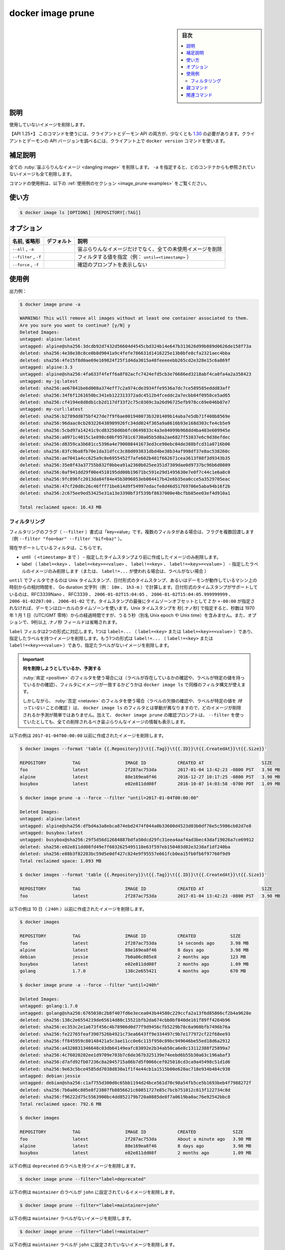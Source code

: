﻿.. -*- coding: utf-8 -*-
.. URL: https://docs.docker.com/engine/reference/commandline/image_prune/
.. SOURCE: 
   doc version: 20.10
      https://github.com/docker/docker.github.io/blob/master/engine/reference/commandline/image_prune.md
      https://github.com/docker/docker.github.io/blob/master/_data/engine-cli/docker_image_prune.yaml
.. check date: 2022/03/28
.. Commits on Aug 22, 2021 304f64ccec26ef1810e90d385d5bae5fab3ce6f4
.. -------------------------------------------------------------------

.. docker image prune

=======================================
docker image prune
=======================================

.. sidebar:: 目次

   .. contents:: 
       :depth: 3
       :local:

.. _image_prune-description:

説明
==========

.. Remove unused images

使用していないイメージを削除します。

.. API 1.25+  The client and daemon API must both be at least 1.25 to use this command. Use the docker version command on the client to check your client and daemon API versions.

【API 1.25+】 このコマンドを使うには、クライアントとデーモン API の両方が、少なくとも `1.30 <https://docs.docker.com/engine/api/v1.30/>`_ の必要があります。クライアントとデーモンの API バージョンを調べるには、クライアント上で ``docker version`` コマンドを使います。

.. Extended description
.. _image_prune-extended-description:

補足説明
==========

.. Remove all dangling images. If -a is specified, will also remove all images not referenced by any container.

全ての :ruby:`宙ぶらりんなイメージ <dangling image>` を削除します。 ``-a`` を指定すると、どのコンテナからも参照されていないイメージも全て削除します。

.. For example uses of this command, refer to the examples section below.

コマンドの使用例は、以下の :ref:`使用例のセクション <image_prune-examples>` をご覧ください。


.. _image_ls-usage:

使い方
==========

.. code-block:: bash

   $ docker image ls [OPTIONS] [REPOSITORY[:TAG]]


.. _image_ls-options:

オプション
==========

.. list-table::
   :header-rows: 1

   * - 名前, 省略形
     - デフォルト
     - 説明
   * - ``--all`` , ``-a``
     - 
     - 宙ぶらりんなイメージだけでなく、全ての未使用イメージを削除
   * - ``--filter`` , ``-f``
     - 
     - フィルタする値を指定（例： ``until=<timestamp>`` ）
   * - ``--force`` , ``-f``
     - 
     - 確認のプロンプトを表示しない

.. Examples
.. _image_prune-examples:

使用例
==========

.. Example output:

出力例：

.. code-block:: bash

   $ docker image prune -a
   
   WARNING! This will remove all images without at least one container associated to them.
   Are you sure you want to continue? [y/N] y
   Deleted Images:
   untagged: alpine:latest
   untagged: alpine@sha256:3dcdb92d7432d56604d4545cbd324b14e647b313626d99b889d0626de158f73a
   deleted: sha256:4e38e38c8ce0b8d9041a9c4fefe786631d1416225e13b0bfe8cfa2321aec4bba
   deleted: sha256:4fe15f8d0ae69e169824f25f1d4da3015a48feeeeebb265cd2e328e15c6a869f
   untagged: alpine:3.3
   untagged: alpine@sha256:4fa633f4feff6a8f02acfc7424efd5cb3e76686ed3218abf4ca0fa4a2a358423
   untagged: my-jq:latest
   deleted: sha256:ae67841be6d008a374eff7c2a974cde3934ffe9536a7dc7ce589585eddd83aff
   deleted: sha256:34f6f1261650bc341eb122313372adc4512b4fceddc2a7ecbb84f0958ce5ad65
   deleted: sha256:cf4194e8d8db1cb2d117df33f2c75c0369c3a26d96725efb978cc69e046b87e7
   untagged: my-curl:latest
   deleted: sha256:b2789dd875bf427de7f9f6ae001940073b3201409b14aba7e5db71f408b8569e
   deleted: sha256:96daac0cb203226438989926fc34dd024f365a9a8616b93e168d303cfe4cb5e9
   deleted: sha256:5cbd97a14241c9cd83250d6b6fc0649833c4a3e84099b968dd4ba403e609945e
   deleted: sha256:a0971c4015c1e898c60bf95781c6730a05b5d8a2ae6827f53837e6c9d38efdec
   deleted: sha256:d8359ca3b681cc5396a4e790088441673ed3ce90ebc04de388bfcd31a0716b06
   deleted: sha256:83fc9ba8fb70e1da31dfcc3c88d093831dbd4be38b34af998df37e8ac538260c
   deleted: sha256:ae7041a4cc625a9c8e6955452f7afe602b401f662671cea3613f08f3d9343b35
   deleted: sha256:35e0f43a37755b832f0bbea91a2360b025ee351d7309dae0d9737bc96b6d0809
   deleted: sha256:0af941dd29f00e4510195dd00b19671bc591e29d1495630e7e0f7c44c1e6a8c0
   deleted: sha256:9fc896fc2013da84f84e45b3096053eb084417b42e6b35ea0cce5a3529705eac
   deleted: sha256:47cf20d8c26c46fff71be614d9f54997edacfe8d46d51769706e5aba94b16f2b
   deleted: sha256:2c675ee9ed53425e31a13e3390bf3f539bf8637000e4bcfbb85ee03ef4d910a1
   
   Total reclaimed space: 16.43 MB

.. Filtering
.. _image_prune-filtering:
フィルタリング
--------------------

.. The filtering flag (--filter) format is of “key=value”. If there is more than one filter, then pass multiple flags (e.g., --filter "foo=bar" --filter "bif=baz")

フィルタリングのフラグ（ ``--filter`` ）書式は「key=value」です。複数のフィルタがある場合は、フラグを複数回渡します（例 ``--filter "foo=bar" --filter "bif=baz"`` ）。

.. The currently supported filters are:

現在サポートしているフィルタは、こちらです。

..     until (<timestamp>) - only remove images created before given timestamp
    label (label=<key>, label=<key>=<value>, label!=<key>, or label!=<key>=<value>) - only remove images with (or without, in case label!=... is used) the specified labels.

* until （ ``<timestamp>`` まで ） - 指定したタイムスタンプより前に作成したイメージのみ削除します。
* label （ ``label=<key>`` 、  ``label=<key>=<value>`` 、 ``label!=<key>`` 、 ``label!=<key>=<value>`` ） - 指定したラベルのイメージのみ削除します（または、 ``label!=...`` が使われる場合は、ラベルがない場合 ）

.. The until filter can be Unix timestamps, date formatted timestamps, or Go duration strings (e.g. 10m, 1h30m) computed relative to the daemon machine’s time. Supported formats for date formatted time stamps include RFC3339Nano, RFC3339, 2006-01-02T15:04:05, 2006-01-02T15:04:05.999999999, 2006-01-02Z07:00, and 2006-01-02. The local timezone on the daemon will be used if you do not provide either a Z or a +-00:00 timezone offset at the end of the timestamp. When providing Unix timestamps enter seconds[.nanoseconds], where seconds is the number of seconds that have elapsed since January 1, 1970 (midnight UTC/GMT), not counting leap seconds (aka Unix epoch or Unix time), and the optional .nanoseconds field is a fraction of a second no more than nine digits long.

``until`` でフィルタできるのは Unix タイムスタンプ、日付形式のタイムスタンプ、あるいはデーモンが動作しているマシン上の時刻からの相対時間を、 Go duration 文字列（例： ``10m`` 、 ``1h3-m`` ）で計算します。日付形式のタイムスタンプがサポートしているのは、RFC3339Nano 、 RFC3339 、 ``2006-01-02T15:04:05`` 、 ``2006-01-02T15:04:05.999999999`` 、 ``2006-01-02Z07:00`` 、 ``2006-01-02`` です。タイムスタンプの最後にタイムゾーンオフセットとして ``Z`` か ``+-00:00`` が指定されなければ、デーモンはローカルのタイムゾーンを使います。Unix タイムスタンプを 秒[.ナノ秒] で指定すると、秒数は 1970 年 1 月 1 日（UTC/GMT 零時）からの経過時間ですが、うるう秒（別名 Unix epoch や Unix time）を含みません。また、オプションで、9桁以上  .ナノ秒 フィールドは省略されます。

.. The label filter accepts two formats. One is the label=... (label=<key> or label=<key>=<value>), which removes containers with the specified labels. The other format is the label!=... (label!=<key> or label!=<key>=<value>), which removes containers without the specified labels.

``label`` フィルタは2つの形式に対応します。1つは ``label=...`` （ ``label=<key>`` または ``label=<key>=<value>`` ）であり、指定したラベルを持つイメージを削除します。もう1つの形式は ``label!=...`` （ ``label!=<key>`` または ``label!=<key>=<value>`` ）であり、指定たラベルがないイメージを削除します。

..    Predicting what will be removed
    If you are using positive filtering (testing for the existence of a label or that a label has a specific value), you can use docker image ls with the same filtering syntax to see which images match your filter.
    However, if you are using negative filtering (testing for the absence of a label or that a label does not have a specific value), this type of filter does not work with docker image ls so you cannot easily predict which images will be removed. In addition, the confirmation prompt for docker image prune always warns that all dangling images will be removed, even if you are using --filter.

.. important::

   **何を削除しようとしているか、予測する**
   
   :ruby:`肯定 <positive>` のフィルタを使う場合には（ラベルが存在しているかの確認や、ラベルが特定の値を持っているかの確認）、フィルタにイメージが一致するかどうかは ``docker image ls`` で同様のフィルタ構文が使えます。
   
   しかしながら、 :ruby:`否定 <netavie>` のフィルタを使う場合（ラベルの欠損の確認や、ラベルが特定の値を *持っていない* ことの確認 ）は、 ``docker image ls`` のフィルタとは挙動が異なりますので、どのイメージが削除されるか予測が簡単ではありません。加えて、 ``docker image prune`` の確認プロンプトは、 ``--filter`` を使っていたとしても、全ての削除されるべき宙ぶらりんなイメージの情報も表示します。

.. The following removes images created before 2017-01-04T00:00:00:

以下の例は ``2017-01-04T00:00:00`` 以前に作成されたイメージを削除します。

.. code-block:: bash

   $ docker images --format 'table {{.Repository}}\t{{.Tag}}\t{{.ID}}\t{{.CreatedAt}}\t{{.Size}}'
   
   REPOSITORY          TAG                 IMAGE ID            CREATED AT                      SIZE
   foo                 latest              2f287ac753da        2017-01-04 13:42:23 -0800 PST   3.98 MB
   alpine              latest              88e169ea8f46        2016-12-27 10:17:25 -0800 PST   3.98 MB
   busybox             latest              e02e811dd08f        2016-10-07 14:03:58 -0700 PDT   1.09 MB
   
   $ docker image prune -a --force --filter "until=2017-01-04T00:00:00"
   
   Deleted Images:
   untagged: alpine:latest
   untagged: alpine@sha256:dfbd4a3a8ebca874ebd2474f044a0b33600d4523d03b0df76e5c5986cb02d7e8
   untagged: busybox:latest
   untagged: busybox@sha256:29f5d56d12684887bdfa50dcd29fc31eea4aaf4ad3bec43daf19026a7ce69912
   deleted: sha256:e02e811dd08fd49e7f6032625495118e63f597eb150403d02e3238af1df240ba
   deleted: sha256:e88b3f82283bc59d5e0df427c824e9f95557e661fcb0ea15fb0fb6f97760f9d9
   Total reclaimed space: 1.093 MB
   
   $ docker images --format 'table {{.Repository}}\t{{.Tag}}\t{{.ID}}\t{{.CreatedAt}}\t{{.Size}}'
   
   REPOSITORY          TAG                 IMAGE ID            CREATED AT                      SIZE
   foo                 latest              2f287ac753da        2017-01-04 13:42:23 -0800 PST   3.98 MB

.. The following removes images created more than 10 days (240h) ago:

以下の例は 10 日（ ``240h`` ）以前に作成されたイメージを削除します。

.. code-block:: bash

   $ docker images
   
   REPOSITORY          TAG                 IMAGE ID            CREATED             SIZE
   foo                 latest              2f287ac753da        14 seconds ago      3.98 MB
   alpine              latest              88e169ea8f46        8 days ago          3.98 MB
   debian              jessie              7b0a06c805e8        2 months ago        123 MB
   busybox             latest              e02e811dd08f        2 months ago        1.09 MB
   golang              1.7.0               138c2e655421        4 months ago        670 MB
   
   $ docker image prune -a --force --filter "until=240h"
   
   Deleted Images:
   untagged: golang:1.7.0
   untagged: golang@sha256:6765038c2b8f407fd6e3ecea043b44580c229ccfa2a13f6d85866cf2b4a9628e
   deleted: sha256:138c2e6554219de65614d88c15521bfb2da674cbb0bf840de161f89ff4264b96
   deleted: sha256:ec353c2e1a673f456c4b78906d0d77f9d9456cfb5229b78c6a960bfb7496b76a
   deleted: sha256:fe22765feaf3907526b4921c73ea6643ff9e334497c9b7e177972cf22f68ee93
   deleted: sha256:ff845959c80148421a5c3ae11cc0e6c115f950c89bc949646be55ed18d6a2912
   deleted: sha256:a4320831346648c03db64149eafc83092e2b34ab50ca6e8c13112388f25899a7
   deleted: sha256:4c76020202ee1d9709e703b7c6de367b325139e74eebd6b55b30a63c196abaf3
   deleted: sha256:d7afd92fb07236c8a2045715a86b7d5f0066cef025018cd3ca9a45498c51d1d6
   deleted: sha256:9e63c5bce4585dd7038d830a1f1f4e44cb1a1515b00e620ac718e934b484c938
   untagged: debian:jessie
   untagged: debian@sha256:c1af755d300d0c65bb1194d24bce561d70c98a54fb5ce5b1693beb4f7988272f
   deleted: sha256:7b0a06c805e8f23807fb8856621c60851727e85c7bcb751012c813f122734c8d
   deleted: sha256:f96222d75c5563900bc4dd852179b720a0885de8f7a0619ba0ac76e92542bbc8
   Total reclaimed space: 792.6 MB
   
   $ docker images
   
   REPOSITORY          TAG                 IMAGE ID            CREATED              SIZE
   foo                 latest              2f287ac753da        About a minute ago   3.98 MB
   alpine              latest              88e169ea8f46        8 days ago           3.98 MB
   busybox             latest              e02e811dd08f        2 months ago         1.09 MB

.. The following example removes images with the label deprecated:

以下の例は ``deprecated`` のラベルを持つイメージを削除します。

.. code-block:: bash

   $ docker image prune --filter="label=deprecated"

.. The following example removes images with the label maintainer set to john:

以下の例は ``maintainer`` のラベルが ``john`` に設定されているイメージを削除します。

.. code-block:: bash

   $ docker image prune --filter="label=maintainer=john"

.. This example removes images which have no maintainer label:

以下の例は ``maintainer`` ラベルがないイメージを削除します。

.. code-block:: bash

   $ docker image prune --filter="label!=maintainer"

.. This example removes images which have a maintainer label not set to john:

以下の例は ``maintainer`` ラベルが ``john`` に設定されていないイメージを削除します。

.. code-block:: bash

   $ docker image prune --filter="label!=maintainer=john"

..    Note
    You are prompted for confirmation before the prune removes anything, but you are not shown a list of what will potentially be removed. In addition, docker image ls does not support negative filtering, so it difficult to predict what images will actually be removed.

.. note::

   ``prune`` で何かを消す前に、確認のプロンプトが表示されますが、どのイメージが削除される可能性があるかは表示されません。加えて、 ``dockare image ls`` は否定のフィルタリングをサポートしていないため、実際に削除されるイメージが何であるかの予測は難しいです。


.. Parent command

親コマンド
==========

.. list-table::
   :header-rows: 1

   * - コマンド
     - 説明
   * - :doc:`docker image <image>`
     - イメージの管理


.. Related commands

関連コマンド
====================

.. list-table::
   :header-rows: 1

   * - コマンド
     - 説明
   * - :doc:`docker image build <image_build>`
     - Dockerfile からイメージを構築
   * - :doc:`docker image history <image_history>`
     - イメージの履歴を表示
   * - :doc:`docker image import <image_import>`
     - ファイルシステム・イメージを作成するため、tar ボールから内容を :ruby:`取り込み <import>`
   * - :doc:`docker image inspect <image_inspect>`
     - 1つまたは複数イメージの詳細情報を表示
   * - :doc:`docker image load <image_load>`
     - tar アーカイブか標準入力からイメージを :ruby:`読み込み <load>`
   * - :doc:`docker image ls <image_ls>`
     - イメージ一覧表示
   * - :doc:`docker image prune <image_prune>`
     - 使用していないイメージの削除
   * - :doc:`docker image pull <image_pull>`
     - レジストリからイメージやリポジトリを :ruby:`取得 <pull>`
   * - :doc:`docker image push <image_push>`
     - レジストリにイメージやリポジトリを :ruby:`送信 <push>`
   * - :doc:`docker image rm <image_rm>`
     - 1つまたは複数のイメージを削除
   * - :doc:`docker image save<image_save>`
     - 1つまたは複数イメージを tar アーカイブに保存（デフォルトで標準出力にストリーミング）
   * - :doc:`docker image tag<image_tag>`
     - :ruby:`対象イメージ <TARGET_IMAGE>` に :ruby:`元イメージ <SOURCE_IMAGE>` を参照する :ruby:`タグ <tag>` を作成


.. seealso:: 

   docker image prune
      https://docs.docker.com/engine/reference/commandline/image_prune/
